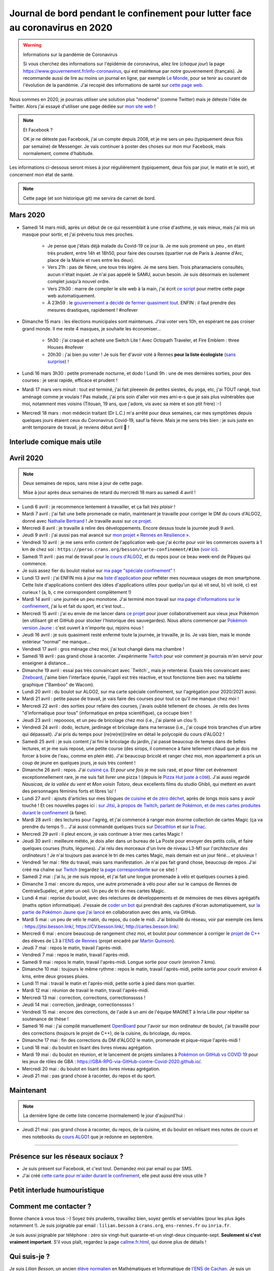 .. meta::
   :description lang=en: Daily bullet journal during the outbreak of coronavirus in 2020
   :description lang=fr: Journal de bord pendant le confinement pour lutter face au coronavirus en 2020

################################################################################
 Journal de bord pendant le confinement pour lutter face au coronavirus en 2020
################################################################################

.. warning:: Informations sur la pandémie de Coronavirus

    Si vous cherchez des informations sur l'épidémie de coronavirus, allez lire (*chaque jour*) la page `<https://www.gouvernement.fr/info-coronavirus>`_, qui est maintenue par notre gouvernement (français).
    Je recommande aussi de lire au moins un journal en ligne, par exemple `Le Monde <https://www.lemonde.fr>`_, pour se tenir au courant de l'évolution de la pandémie.
    J'ai recopié des informations de santé sur `cette page web <https://perso.crans.org/besson/conseils-medicaux.html>`_.


Nous sommes en 2020, je pourrais utiliser une solution plus "moderne" (comme Twitter) mais je déteste l'idée de Twitter.
Alors j'ai essayé d'utiliser une page dédiée sur `mon site web <index.fr.html>`_ !

.. note:: Et Facebook ?

    OK je ne déteste pas Facebook, j'ai un compte depuis 2008, et je me sers un peu (typiquement deux fois par semaine) de Messenger.
    Je vais continuer à poster des choses sur mon mur Facebook, mais normalement, comme d'habitude.


Les informations ci-dessous seront mises à jour régulièrement (typiquement, deux fois par jour, le matin et le soir), et concernent mon état de santé.

.. note::

    Cette page (et son historique git) me servira de carnet de bord.


.. sidebar:: Je suis en télétravail depuis vendredi 13 mars, et je suis ravi, j'ai à manger (et je garderai de l'avance) et tout ce qu'il me faut chez moi pour plusieurs semaines.

Mars 2020
~~~~~~~~~

- Samedi 14 mars midi, après un début de ce qui ressemblait à une crise d'asthme, je vais mieux, mais j'ai mis un masque pour sortir, et j'ai prévenu tous mes proches.

    - Je pense que j'étais déjà malade du Covid-19 ce jour là. Je me suis promené un peu , en étant très prudent, entre 14h et 18h50, pour faire des courses (quartier rue de Paris à Jeanne d'Arc, place de la Mairie et rues entre les deux).
    - Vers 21h : pas de fièvre, une toux très légère. Je me sens bien. Trois pharamaciens consultés, aucun n'était inquiet. Je n'ai pas appelé le SAMU, aucun besoin. Je suis désormais en isolement complet jusqu'à nouvel ordre.
    - Vers 21h30 : marre de compiler le site web à la main, j'ai écrit `ce script <https://bitbucket.org/lbesson/bin/src/master/corona_virus_update_iam_alive.sh>`_ pour mettre cette page web automatiquement.
    - À 23h59 : le `gouvernement a décidé de fermer quasiment tout <https://www.lemonde.fr/politique/live/2020 mars/14/en-direct-edouard-philippe-annonce-la-fermeture-de-tous-les-lieux-publics-non-indispensables_6033113_823448.html>`_. ENFIN : il faut prendre des mesures drastiques, rapidement ! #nofever

- Dimanche 15 mars : les élections municipales sont maintenues. J'irai voter vers 10h, en espérant ne pas croiser grand monde. Il me reste 4 masques, je souhaite les économiser…

    - 5h30 : j'ai craqué et acheté une Switch Lite ! Avec Octopath Traveler, et Fire Emblem : three Houses #nofever
    - 20h30 : j'ai bien pu voter ! Je suis fier d'avoir voté à Rennes **pour la liste écologiste** (`sans surprise <https://perso.crans.org/besson/zero-dechet/>`_) !

- Lundi 16 mars 3h30 : petite promenade nocturne, et dodo ! Lundi 9h : une de mes dernières sorties, pour des courses : je serai rapide, efficace et prudent !

- Mardi 17 mars vers minuit : tout est terminé, j'ai fait pleeeein de petites siestes, du yoga, etc, j'ai TOUT rangé, tout aménagé comme je voulais ! Pas malade, j'ai pris soin d'aller voir mes ami-e-s que je sais plus vulnérables que moi, notamment mes voisins (Titouan, 19 ans, que j'adore, vis avec sa mère et son ptit frère) :-)

- Mercredi 18 mars : mon médecin traitant (Dr L.C.) m'a arrêté pour deux semaines, car mes symptômes depuis quelques jours étaient ceux du Coronavirus Covid-19, sauf la fièvre. Mais je me sens très bien : je suis juste en arrêt temporaire de travail, je reviens début avril 👶 !

Interlude comique mais utile
~~~~~~~~~~~~~~~~~~~~~~~~~~~~

.. youtube:: 0Mrb0lNO75I


Avril 2020
~~~~~~~~~~

.. note:: Deux semaines de repos, sans mise à jour de cette page.

    Mise à jour après deux semaines de retard du mercredi 18 mars au samedi 4 avril !


- Lundi 6 avril : je recommence lentement à travailler, et ça fait *très plaisir* !
- Mardi 7 avril : j'ai fait une belle promenade ce matin, maintenant je travaille pour corriger le DM du cours d'ALGO2, donné avec `Nathalie Bertrand <http://people.rennes.inria.fr/Nathalie.Bertrand/>`_ ! Je travaille aussi sur `ce projet <https://github.com/Rennes-en-Resilience/>`_.
- Mercredi 8 avril : je travaille à relire des développements. Encore dessus toute la journée jeudi 9 avril.
- Jeudi 9 avril : j'ai aussi pas mal avancé sur `mon projet « Rennes en Résilience » <https://rennes-en-resilience.github.io/Cartes-des-commerces-resilients/carte.html>`_.
- Vendredi 10 avril : je me sens enfin *content* de l'application web que j'ai écrite pour voir les commerces ouverts à 1 km de chez soi : ``https://perso.crans.org/besson/carte-confinement/#1km`` (`voir ici <https://perso.crans.org/besson/carte-confinement/#1km>`_).
- Samedi 11 avril : pas mal de travail pour `le cours d'ALGO2 <https://perso.crans.org/besson/teach/info1_algo2_2019/>`_, et du repos pour ce beau week-end de Pâques qui commence.
- Je suis assez fier du boulot réalisé sur `ma page "spéciale confinement" <https://perso.crans.org/besson/carte-confinement/>`_ !
- Lundi 13 avril : j'ai ENFIN mis à jour ma `liste d'application <apk.fr.html>`_ pour refléter mes nouveaux usages de mon smartphone. Cette liste d'applications contient des idées d'applications utiles pour quelqu'un qui a) vit seul, b) vit isolé, c) est curieux ! (a, b, c me correspondent complètement !)
- Mardi 14 avril : une journée un peu monotone. J'ai terminé mon travail sur `ma page d'informations sur le confinement <https://perso.crans.org/besson/carte-confinement/>`_, j'ai lu et fait du sport, et c'est tout...
- Mercredi 15 avril : j'ai eu envie de me lancer dans `ce projet <https://pokemon-via-github-contre-covid-2020-fr.github.io/>`_ pour jouer collaborativement aux vieux jeux Pokémon (en utilisant git et GitHub pour stocker l'historique des sauvegardes). Nous allons commencer par `Pokémon version Jaune <https://pokemon-via-github-contre-covid-2020-fr.github.io/Version-Jaune/>`_ : c'est ouvert à n'importe qui, rejoins nous !
- Jeudi 16 avril : je suis quasiment resté enfermé toute la journée, je travaille, je lis. Je vais bien, mais le monde extérieur "normal" me manque...
- Vendredi 17 avril : gros ménage chez moi, j'ai tout changé dans ma chambre !
- Samedi 18 avril : pas grand chose à raconter. J'expérimente `Twitch <https://www.twitch.tv/Naereen>`_ pour voir comment je pourrais m'en servir pour enseigner à distance...
- Dimanche 19 avril : essai pas très convaincant avec `Twitch`_ mais je retenterai. Essais très convaincant avec `Ziteboard <https://app.ziteboard.com/>`_, j'aime bien l'interface épurée, l'appli est très réactive, et tout fonctionne bien avec ma tablette graphique ("Bamboo" de Wacom).
- Lundi 20 avril : du boulot sur ALGO2, sur ma carte spéciale confinement, sur l'agrégation pour 2020/2021 aussi.
- Mardi 21 avril : petite pause de travail, je vais faire des courses pour tout ce qu'il me manque chez moi !
- Mercredi 22 avril : des sorties pour refaire des courses, j'avais oublié tellement de choses. Je relis des livres "d'informatique pour tous" (informatique en prépa scientifique), ça occupe bien !
- Jeudi 23 avril : repoooos, et un peu de bricolage chez moi (i.e., j'ai planté un clou !).
- Vendredi 24 avril : dodo, lecture, jardinage et bricolage dans ma terrasse (i.e., j'ai coupé trois branches d'un arbre qui dépassait). J'ai pris du temps pour (re(re(re)))relire en détail le polycopié du cours d'ALGO2 !
- Samedi 25 avril : je suis content j'ai fini le bricolage du jardin, j'ai passé beaucoup de temps dans de belles lectures, et je me suis reposé, une petite course (des sirops, il commence à faire tellement chaud que je dois me forcer à boire de l'eau, comme en plein été). J'ai beaucoup bricolé et ranger chez moi, mon appartement a pris un coup de jeune en quelques jours, je suis très content !
- Dimanche 26 avril : repos. J'ai `cuisiné ça <cuisine/tarte-salee-carotte-oignons-tartiflette.html>`_. Et *pour une fois* je me suis rasé, et pour fêter cet événement exceptionnellement rare, je me suis fait livrer une pizza ! (depuis le `Pizza Hut juste à côté <https://www.pizzahut.fr/huts/fr-1/203-rennes-maginot/>`_). J'ai aussi regardé *Nausicaa, de la vallée du vent* et *Mon voisin Totoro*, deux excellents films du studio Ghibli, qui mettent en avant des personnages féminins forts et libres \\o/ !
- Lundi 27 avril : ajouts d'articles sur mes blogues `de cuisine <cuisine/>`_ et `de zéro déchet <zero-dechet/>`_, après de longs mois sans y avoir touché ! Et ces nouvelles pages ici : `sur Jitsi <jitsi.fr.html>`_, `à propos de Twitch <twitch.fr.html>`_, `parlant de Pokémon <pokemon.fr.html>`_, `et de mes cartes produites durant le confinement <carte-confinement.fr.html>`_ (à faire).
- Mardi 28 avril : des lectures pour l'agrég, et j'ai commencé à ranger mon énorme collection de cartes Magic (ça va prendre du temps !)... J'ai aussi commandé quelques trucs sur `Décathlon <https://www.decathlon.fr/>`_ et sur `la Fnac <https://www.fnac.com/>`_.
- Mercredi 29 avril : il pleut encore, je vais continuer à trier mes cartes Magic !
- Jeudi 30 avril : meilleure météo, je dois aller dans un bureau de La Poste pour envoyer des petits colis, et faire quelques courses (fruits, légumes). J'ai relu des morceaux d'un livre de niveau L3-M1 sur l'*architecture des ordinateurs* ! Je n'ai toujours pas avancé le tri de mes cartes Magic, mais demain est un jour férié... et pluvieux !
- Vendredi 1er mai : fête du travail, mais sans manifestation. Je n'ai pas fait grand chose, beaucoup de repos. J'ai créé ma chaîne sur `Twitch <https://twitch.tv/Naereen>`_ (regardez `la page correspondante <twitch.fr.html>`_ sur ce site) !
- Samedi 2 mai : j'ai lu, je me suis reposé, et j'ai fait une longue promenade à vélo et quelques courses à pied.
- Dimanche 3 mai : encore du repos, une autre promenade à vélo pour aller sur le campus de Rennes de CentraleSupélec, et jeter un oeil. Un peu de tri de mes cartes Magic.
- Lundi 4 mai : reprise du boulot, avec des relectures de développements et de mémoires de mes élèves agrégatifs (maths option informatique). J'essaie de `coder un bot <https://github.com/Pokemon-via-GitHub-contre-Covid-2020-fr/Version-Jaune/issues/19>`_ qui prendrait des captures d'écran automatiquement, sur `la partie de Pokémon Jaune que j'ai lancé <https://pokemon-via-github-contre-covid-2020-fr.github.io/Version-Jaune/>`_ en collaboration avec des amis, via GitHub.
- Mardi 5 mai : un peu de vélo le matin, du repos, du code le midi. J'ai bidouillé du réseau, voir par exemple ces liens : `<https://jitsi.besson.link/>`_, `<https://CV.besson.link/>`_, `<http://cartes.besson.link/>`_.
- Mercredi 6 mai : encore beaucoup de rangement chez moi, et boulot pour commencer à corriger le `projet de C++ <https://mquinson.frama.io/prog2-cpp/>`_ des élèves de L3 à l'`ENS de Rennes <https://www.dit.ens-rennes.fr/>`_ (projet encadré par `Martin Quinson <https://mquinson.frama.io/>`_).
- Jeudi 7 mai : repos le matin, travail l'après-midi.
- Vendredi 7 mai : repos le matin, travail l'après-midi.
- Samedi 9 mai : repos le matin, travail l'après-midi. Longue sortie pour courir (environ 7 kms).
- Dimanche 10 mai : toujours le même rythme : repos le matin, travail l'après-midi, petite sortie pour courir environ 4 kms, entre deux grosses pluies.
- Lundi 11 mai : travail le matin et l'après-midi, petite sortie à pied dans mon quartier.
- Mardi 12 mai : réunion de travail le matin, travail l'après-midi.
- Mercredi 13 mai : correction, corrections, correctionsssss !
- Jeudi 14 mai : correction, jardinage, correctionsssss !
- Vendredi 15 mai : encore des corrections, de l'aide à un ami de l'équipe MAGNET à Inria Lille pour répéter sa soutenance de thèse !
- Samedi 16 mai : j'ai compilé manuellement `OpenBoard <https://www.openboard.ch/>`_ pour l'avoir sur mon ordinateur de boulot, j'ai travaillé pour des corrections (toujours le projet de C++), de la cuisine, du bricolage, du repos.
- Dimanche 17 mai : fin des corrections du DM d'ALGO2 le matin, promenade et pique-nique l'après-midi !
- Lundi 18 mai : du boulot en lisant des livres niveau agrégation.
- Mardi 19 mai : du boulot en réunion, et le lancement de projets similaires à `Pokémon on GitHub vs COVID 19 <https://github.com/Pokemon-via-GitHub-contre-Covid-2020-fr/>`_ pour les jeux de rôles de GBA : `<https://GBA-RPG-via-GitHub-contre-Covid-2020.github.io/>`_.
- Mercredi 20 mai : du boulot en lisant des livres niveau agrégation.
- Jeudi 21 mai : pas grand chose à raconter, du repos et du sport.

Maintenant
~~~~~~~~~~

.. note:: La dernière ligne de cette liste concerne (normalement) le jour d'aujourd'hui :

- Jeudi 21 mai : pas grand chose à raconter, du repos, de la cuisine, et du boulot en relisant mes notes de cours et mes notebooks du `cours ALGO1 <https://perso.crans.org/besson/teach/info1_algo1_2019/>`_ que je redonne en septembre.

.. todo:: Mettre à jour au moins tous les deux ou trois jours cette page web !

------------------------------------------------------------------------------

Présence sur les réseaux sociaux ?
~~~~~~~~~~~~~~~~~~~~~~~~~~~~~~~~~~

- Je suis présent sur Facebook, et c'est tout. Demandez moi par email ou par SMS.
- J'ai créé `cette carte pour m'aider durant le confinement <https://perso.crans.org/besson/carte-confinement/#1km>`_, elle peut aussi être vous utile ?

Petit interlude humouristique
~~~~~~~~~~~~~~~~~~~~~~~~~~~~~

.. youtube:: -sfIesm0jo0


Comment me contacter ?
~~~~~~~~~~~~~~~~~~~~~~

Bonne chance à vous tous :-) Soyez *très* prudents, travaillez bien, soyez gentils et serviables (pour les plus âgés notamment !).
Je suis joignable par email : ``lilian.besson`` à ``crans.org``, ``ens-rennes.fr`` ou ``inria.fr``.

Je suis aussi joignable par téléphone : zéro six vingt-huit quarante-et-un vingt-deux cinquante-sept. **Seulement si c'est vraiment important**.
S'il vous plaît, regardez la page `<callme.fr.html>`_, qui donne plus de détails !


Qui suis-je ?
~~~~~~~~~~~~~

Je suis *Lilian Besson*, un ancien `élève normalien <http://www.math.ens-cachan.fr/version-francaise/haut-de-page/annuaire/besson-lilian-128754.kjsp>`_ en Mathématiques et Informatique de `l'ENS de Cachan <http://www.ens-cachan.fr/>`_. Je suis un programmeur passionné, enthousiaste supporteur des logiciels libres, et jeune chercheur en apprentissage statistique, théorie de l'apprentissage et radio intelligente. J'aime aussi cuisiner, rencontrer des gens, voyager et échanger, faire du vélo ou de la randonnée.
Bienvenue sur mon site web.


.. (c) Lilian Besson, 2011-2020, https://bitbucket.org/lbesson/web-sphinx/
